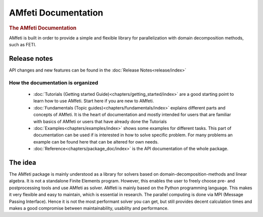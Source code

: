 .. AMfeti documentation master file, created by
   sphinx-quickstart on Tue Jun  9 20:54:07 2015.
   You can adapt this file completely to your liking, but it should at least
   contain the root `toctree` directive.

####################
AMfeti Documentation
####################


.. rubric:: The AMfeti Documentation

AMfeti is built in order to provide a simple and flexible library for parallelization with domain decomposition methods,
such as FETI.

Release notes
-------------

API changes and new features can be found in the :doc:`Release Notes<release/index>`

**********************************
How the documentation is organized
**********************************

    * :doc:`Tutorials (Getting started Guide)<chapters/getting_started/index>`
      are a good starting point to learn how to use AMfeti. Start here if you are
      new to AMfeti.

    * :doc:`Fundamentals (Topic guides)<chapters/fundamentals/index>`
      explains different parts and concepts of AMfeti. It is the heart of
      documentation and mostly intended for users that are familiar with basics
      of AMfeti or users that have already done the Tutorials

    * :doc:`Examples<chapters/examples/index>` shows some examples for
      different tasks. This part of documentation can be used if is interested
      in how to solve specific problem. For many problems an example can be
      found here that can be altered for own needs.

    * :doc:`Reference<chapters/package_doc/index>` is the API documentation
      of the whole package.




The idea
--------

The AMfeti package is mainly understood as a library for solvers based on domain-decomposition-methods and linear
algebra. It is not a standalone Finite Elements program. However, this enables the user to freely choose pre- and
postprocessing tools and use AMfeti as solver. AMfeti is mainly based on the Python programming language. This makes it
very flexible and easy to maintain, which is essential in research. The parallel computing is done via MPI
(Message Passing Interface). Hence it is not the most performant solver you can get, but still provides decent
calculation times and makes a good compromise between maintainability, usability and performance.
